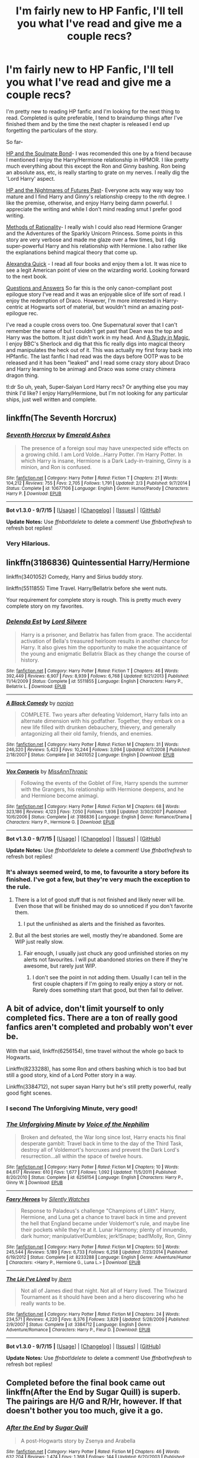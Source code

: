 #+TITLE: I'm fairly new to HP Fanfic, I'll tell you what I've read and give me a couple recs?

* I'm fairly new to HP Fanfic, I'll tell you what I've read and give me a couple recs?
:PROPERTIES:
:Author: TentacledFreak
:Score: 9
:DateUnix: 1441949536.0
:DateShort: 2015-Sep-11
:FlairText: Request
:END:
I'm pretty new to reading HP fanfic and I'm looking for the next thing to read. Completed is quite preferable, I tend to braindump things after I've finished them and by the time the next chapter is released I end up forgetting the particulars of the story.

So far-

[[http://keiramarcos.com/fan-fiction-index/harry-potter/harry-potter-the-soulmate-bond/][HP and the Soulmate Bond]]- I was recomended this one by a friend because I mentioned I enjoy the Harry/Hermione relationship in HPMOR. I like pretty much everything about this except the Ron and Ginny bashing. Ron being an absolute ass, etc, is really starting to grate on my nerves. I really dig the 'Lord Harry' aspect.

[[https://www.fanfiction.net/s/2636963/1/Harry-Potter-and-the-Nightmares-of-Futures-Past][HP and the Nightmares of Futures Past]]- Everyone acts way way way too mature and I find Harry and Ginny's relationship creepy to the nth degree. I like the premise, otherwise, and enjoy Harry being damn powerful. I appreciate the writing and while I don't mind reading smut I prefer good writing.

[[http://hpmor.com/][Methods of Rationality]]- I really wish I could also read Hermione Granger and the Adventures of the Sparkly Unicorn Princess. Some points in this story are very verbose and made me glaze over a few times, but I dig super-powerful Harry and his relationship with Hermione. I also rather like the explanations behind magical theory that come up.

[[https://www.fanfiction.net/u/1374917/Inverarity][Alexandra Quick]] - I read all four books and enjoy them a lot. It was nice to see a legit American point of view on the wizarding world. Looking forward to the next book.

[[https://www.fanfiction.net/s/3954448/1/Questions-and-Answers][Questions and Answers]] So far this is the only canon-compliant post epilogue story I've read and it was an enjoyable slice of life sort of read. I enjoy the redemption of Draco. However, I'm more interested in Harry-centric at Hogwarts sort of material, but wouldn't mind an amazing post-epilogue rec.

I've read a couple cross overs too. One Supernatural xover that I can't remember the name of but I couldn't get past that Dean was the top and Harry was the bottom. It just didn't work in my head. And [[https://www.fanfiction.net/s/7578572/1/A-Study-in-Magic][A Study in Magic]], I enjoy BBC's Sherlock and dig that this fic really digs into magical theory and manipulates the heck out of it. This was actually my first foray back into HPfanfic. The last fanfic I had read was the days before OOTP was to be released and it has been "leaked" and I read some crazy story about Draco and Harry learning to be animagi and Draco was some crazy chimera dragon thing.

tl:dr So uh, yeah, Super-Saiyan Lord Harry recs? Or anything else you may think I'd like? I enjoy Harry/Hermione, but I'm not looking for any particular ships, just well written and complete.


** linkffn(The Seventh Horcrux)
:PROPERTIES:
:Score: 9
:DateUnix: 1441970961.0
:DateShort: 2015-Sep-11
:END:

*** [[http://www.fanfiction.net/s/10677106/1/][*/Seventh Horcrux/*]] by [[https://www.fanfiction.net/u/4112736/Emerald-Ashes][/Emerald Ashes/]]

#+begin_quote
  The presence of a foreign soul may have unexpected side effects on a growing child. I am Lord Volde...Harry Potter. I'm Harry Potter. In which Harry is insane, Hermione is a Dark Lady-in-training, Ginny is a minion, and Ron is confused.
#+end_quote

^{/Site/: [[http://www.fanfiction.net/][fanfiction.net]] *|* /Category/: Harry Potter *|* /Rated/: Fiction T *|* /Chapters/: 21 *|* /Words/: 104,212 *|* /Reviews/: 755 *|* /Favs/: 2,705 *|* /Follows/: 1,791 *|* /Updated/: 2/3 *|* /Published/: 9/7/2014 *|* /Status/: Complete *|* /id/: 10677106 *|* /Language/: English *|* /Genre/: Humor/Parody *|* /Characters/: Harry P. *|* /Download/: [[http://www.p0ody-files.com/ff_to_ebook/mobile/makeEpub.php?id=10677106][EPUB]]}

--------------

*Bot v1.3.0 - 9/7/15* *|* [[[https://github.com/tusing/reddit-ffn-bot/wiki/Usage][Usage]]] | [[[https://github.com/tusing/reddit-ffn-bot/wiki/Changelog][Changelog]]] | [[[https://github.com/tusing/reddit-ffn-bot/issues/][Issues]]] | [[[https://github.com/tusing/reddit-ffn-bot/][GitHub]]]

*Update Notes:* Use /ffnbot!delete/ to delete a comment! Use /ffnbot!refresh/ to refresh bot replies!
:PROPERTIES:
:Author: FanfictionBot
:Score: 2
:DateUnix: 1441971012.0
:DateShort: 2015-Sep-11
:END:


*** Very Hilarious.
:PROPERTIES:
:Score: 2
:DateUnix: 1442005262.0
:DateShort: 2015-Sep-12
:END:


** linkffn(3186836) Quintessential Harry/Hermione

linkffn(3401052) Comedy, Harry and Sirius buddy story.

linkffn(5511855) Time Travel. Harry/Bellatrix before she went nuts.

Your requirement for complete story is rough. This is pretty much every complete story on my favorites.
:PROPERTIES:
:Author: howtopleaseme
:Score: 6
:DateUnix: 1441950307.0
:DateShort: 2015-Sep-11
:END:

*** [[http://www.fanfiction.net/s/5511855/1/][*/Delenda Est/*]] by [[https://www.fanfiction.net/u/116880/Lord-Silvere][/Lord Silvere/]]

#+begin_quote
  Harry is a prisoner, and Bellatrix has fallen from grace. The accidental activation of Bella's treasured heirloom results in another chance for Harry. It also gives him the opportunity to make the acquaintance of the young and enigmatic Bellatrix Black as they change the course of history.
#+end_quote

^{/Site/: [[http://www.fanfiction.net/][fanfiction.net]] *|* /Category/: Harry Potter *|* /Rated/: Fiction T *|* /Chapters/: 46 *|* /Words/: 392,449 *|* /Reviews/: 6,907 *|* /Favs/: 8,939 *|* /Follows/: 6,768 *|* /Updated/: 9/21/2013 *|* /Published/: 11/14/2009 *|* /Status/: Complete *|* /id/: 5511855 *|* /Language/: English *|* /Characters/: Harry P., Bellatrix L. *|* /Download/: [[http://www.p0ody-files.com/ff_to_ebook/mobile/makeEpub.php?id=5511855][EPUB]]}

--------------

[[http://www.fanfiction.net/s/3401052/1/][*/A Black Comedy/*]] by [[https://www.fanfiction.net/u/649528/nonjon][/nonjon/]]

#+begin_quote
  COMPLETE. Two years after defeating Voldemort, Harry falls into an alternate dimension with his godfather. Together, they embark on a new life filled with drunken debauchery, thievery, and generally antagonizing all their old family, friends, and enemies.
#+end_quote

^{/Site/: [[http://www.fanfiction.net/][fanfiction.net]] *|* /Category/: Harry Potter *|* /Rated/: Fiction M *|* /Chapters/: 31 *|* /Words/: 246,320 *|* /Reviews/: 5,423 *|* /Favs/: 10,244 *|* /Follows/: 3,094 *|* /Updated/: 4/7/2008 *|* /Published/: 2/18/2007 *|* /Status/: Complete *|* /id/: 3401052 *|* /Language/: English *|* /Download/: [[http://www.p0ody-files.com/ff_to_ebook/mobile/makeEpub.php?id=3401052][EPUB]]}

--------------

[[http://www.fanfiction.net/s/3186836/1/][*/Vox Corporis/*]] by [[https://www.fanfiction.net/u/659787/MissAnnThropic][/MissAnnThropic/]]

#+begin_quote
  Following the events of the Goblet of Fire, Harry spends the summer with the Grangers, his relationship with Hermione deepens, and he and Hermione become animagi.
#+end_quote

^{/Site/: [[http://www.fanfiction.net/][fanfiction.net]] *|* /Category/: Harry Potter *|* /Rated/: Fiction M *|* /Chapters/: 68 *|* /Words/: 323,186 *|* /Reviews/: 4,123 *|* /Favs/: 7,050 *|* /Follows/: 1,936 *|* /Updated/: 3/30/2007 *|* /Published/: 10/6/2006 *|* /Status/: Complete *|* /id/: 3186836 *|* /Language/: English *|* /Genre/: Romance/Drama *|* /Characters/: Harry P., Hermione G. *|* /Download/: [[http://www.p0ody-files.com/ff_to_ebook/mobile/makeEpub.php?id=3186836][EPUB]]}

--------------

*Bot v1.3.0 - 9/7/15* *|* [[[https://github.com/tusing/reddit-ffn-bot/wiki/Usage][Usage]]] | [[[https://github.com/tusing/reddit-ffn-bot/wiki/Changelog][Changelog]]] | [[[https://github.com/tusing/reddit-ffn-bot/issues/][Issues]]] | [[[https://github.com/tusing/reddit-ffn-bot/][GitHub]]]

*Update Notes:* Use /ffnbot!delete/ to delete a comment! Use /ffnbot!refresh/ to refresh bot replies!
:PROPERTIES:
:Author: FanfictionBot
:Score: 2
:DateUnix: 1441950367.0
:DateShort: 2015-Sep-11
:END:


*** It's always seemed weird, to me, to favourite a story before its finished. I've got a few, but they're very much the exception to the rule.
:PROPERTIES:
:Author: Slindish
:Score: 1
:DateUnix: 1441968012.0
:DateShort: 2015-Sep-11
:END:

**** There is a lot of good stuff that is not finished and likely never will be. Even those that will be finished may do so unnoticed if you don't favorite them.
:PROPERTIES:
:Author: hchan1
:Score: 5
:DateUnix: 1441974567.0
:DateShort: 2015-Sep-11
:END:

***** I put the unfinished as alerts and the finished as favorites.
:PROPERTIES:
:Author: cavelioness
:Score: 2
:DateUnix: 1441990437.0
:DateShort: 2015-Sep-11
:END:


**** But all the best stories are well, mostly they're abandoned. Some are WIP just really slow.
:PROPERTIES:
:Author: howtopleaseme
:Score: 2
:DateUnix: 1442012188.0
:DateShort: 2015-Sep-12
:END:

***** Fair enough, I usually just chuck any good unfinished stories on my alerts not favourites. I will put abandoned stories on there if they're awesome, but rarely just WIP.
:PROPERTIES:
:Author: Slindish
:Score: 1
:DateUnix: 1442023598.0
:DateShort: 2015-Sep-12
:END:

****** I don't see the point in not adding them. Usually I can tell in the first couple chapters if I'm going to really enjoy a story or not. Rarely does something start that good, but then fail to deliver.
:PROPERTIES:
:Author: howtopleaseme
:Score: 1
:DateUnix: 1442024383.0
:DateShort: 2015-Sep-12
:END:


** A bit of advice, don't limit yourself to only completed fics. There are a ton of really good fanfics aren't completed and probably won't ever be.

With that said, linkffn(6256154), time travel without the whole go back to Hogwarts.

Linkffn(8233288), has some Ron and others bashing which is too bad but still a good story, kind of a Lord Potter story in a way.

Linkffn(3384712), not super sayan Harry but he's still pretty powerful, really good fight scenes.
:PROPERTIES:
:Author: AGrainOfDust
:Score: 4
:DateUnix: 1441954332.0
:DateShort: 2015-Sep-11
:END:

*** I second The Unforgiving Minute, very good!
:PROPERTIES:
:Score: 2
:DateUnix: 1442005250.0
:DateShort: 2015-Sep-12
:END:


*** [[http://www.fanfiction.net/s/6256154/1/][*/The Unforgiving Minute/*]] by [[https://www.fanfiction.net/u/1508866/Voice-of-the-Nephilim][/Voice of the Nephilim/]]

#+begin_quote
  Broken and defeated, the War long since lost, Harry enacts his final desperate gambit: Travel back in time to the day of the Third Task, destroy all of Voldemort's horcruxes and prevent the Dark Lord's resurrection...all within the space of twelve hours.
#+end_quote

^{/Site/: [[http://www.fanfiction.net/][fanfiction.net]] *|* /Category/: Harry Potter *|* /Rated/: Fiction M *|* /Chapters/: 10 *|* /Words/: 84,617 *|* /Reviews/: 610 *|* /Favs/: 1,677 *|* /Follows/: 1,092 *|* /Updated/: 11/5/2011 *|* /Published/: 8/20/2010 *|* /Status/: Complete *|* /id/: 6256154 *|* /Language/: English *|* /Characters/: Harry P., Ginny W. *|* /Download/: [[http://www.p0ody-files.com/ff_to_ebook/mobile/makeEpub.php?id=6256154][EPUB]]}

--------------

[[http://www.fanfiction.net/s/8233288/1/][*/Faery Heroes/*]] by [[https://www.fanfiction.net/u/4036441/Silently-Watches][/Silently Watches/]]

#+begin_quote
  Response to Paladeus's challenge "Champions of Lilith". Harry, Hermione, and Luna get a chance to travel back in time and prevent the hell that England became under Voldemort's rule, and maybe line their pockets while they're at it. Lunar Harmony; plenty of innuendo, dark humor; manipulative!Dumbles; jerk!Snape; bad!Molly, Ron, Ginny
#+end_quote

^{/Site/: [[http://www.fanfiction.net/][fanfiction.net]] *|* /Category/: Harry Potter *|* /Rated/: Fiction M *|* /Chapters/: 50 *|* /Words/: 245,544 *|* /Reviews/: 5,189 *|* /Favs/: 6,733 *|* /Follows/: 6,258 *|* /Updated/: 7/23/2014 *|* /Published/: 6/19/2012 *|* /Status/: Complete *|* /id/: 8233288 *|* /Language/: English *|* /Genre/: Adventure/Humor *|* /Characters/: <Harry P., Hermione G., Luna L.> *|* /Download/: [[http://www.p0ody-files.com/ff_to_ebook/mobile/makeEpub.php?id=8233288][EPUB]]}

--------------

[[http://www.fanfiction.net/s/3384712/1/][*/The Lie I've Lived/*]] by [[https://www.fanfiction.net/u/940359/jbern][/jbern/]]

#+begin_quote
  Not all of James died that night. Not all of Harry lived. The Triwizard Tournament as it should have been and a hero discovering who he really wants to be.
#+end_quote

^{/Site/: [[http://www.fanfiction.net/][fanfiction.net]] *|* /Category/: Harry Potter *|* /Rated/: Fiction M *|* /Chapters/: 24 *|* /Words/: 234,571 *|* /Reviews/: 4,220 *|* /Favs/: 8,376 *|* /Follows/: 3,829 *|* /Updated/: 5/28/2009 *|* /Published/: 2/9/2007 *|* /Status/: Complete *|* /id/: 3384712 *|* /Language/: English *|* /Genre/: Adventure/Romance *|* /Characters/: Harry P., Fleur D. *|* /Download/: [[http://www.p0ody-files.com/ff_to_ebook/mobile/makeEpub.php?id=3384712][EPUB]]}

--------------

*Bot v1.3.0 - 9/7/15* *|* [[[https://github.com/tusing/reddit-ffn-bot/wiki/Usage][Usage]]] | [[[https://github.com/tusing/reddit-ffn-bot/wiki/Changelog][Changelog]]] | [[[https://github.com/tusing/reddit-ffn-bot/issues/][Issues]]] | [[[https://github.com/tusing/reddit-ffn-bot/][GitHub]]]

*Update Notes:* Use /ffnbot!delete/ to delete a comment! Use /ffnbot!refresh/ to refresh bot replies!
:PROPERTIES:
:Author: FanfictionBot
:Score: 1
:DateUnix: 1441954401.0
:DateShort: 2015-Sep-11
:END:


** Completed before the final book came out linkffn(After the End by Sugar Quill) is superb. The pairings are H/G and R/Hr, however. If that doesn't bother you too much, give it a go.
:PROPERTIES:
:Author: mlcor87
:Score: 3
:DateUnix: 1442000352.0
:DateShort: 2015-Sep-12
:END:

*** [[http://www.fanfiction.net/s/282139/1/][*/After the End/*]] by [[https://www.fanfiction.net/u/62739/Sugar-Quill][/Sugar Quill/]]

#+begin_quote
  A post-Hogwarts story by Zsenya and Arabella
#+end_quote

^{/Site/: [[http://www.fanfiction.net/][fanfiction.net]] *|* /Category/: Harry Potter *|* /Rated/: Fiction M *|* /Chapters/: 46 *|* /Words/: 632,204 *|* /Reviews/: 1,474 *|* /Favs/: 1,368 *|* /Follows/: 144 *|* /Updated/: 6/20/2003 *|* /Published/: 5/12/2001 *|* /id/: 282139 *|* /Language/: English *|* /Genre/: Romance *|* /Download/: [[http://www.p0ody-files.com/ff_to_ebook/mobile/makeEpub.php?id=282139][EPUB]]}

--------------

*Bot v1.3.0 - 9/7/15* *|* [[[https://github.com/tusing/reddit-ffn-bot/wiki/Usage][Usage]]] | [[[https://github.com/tusing/reddit-ffn-bot/wiki/Changelog][Changelog]]] | [[[https://github.com/tusing/reddit-ffn-bot/issues/][Issues]]] | [[[https://github.com/tusing/reddit-ffn-bot/][GitHub]]]

*Update Notes:* Use /ffnbot!delete/ to delete a comment! Use /ffnbot!refresh/ to refresh bot replies!
:PROPERTIES:
:Author: FanfictionBot
:Score: 1
:DateUnix: 1442000405.0
:DateShort: 2015-Sep-12
:END:


** [[http://fp.fanficauthors.net/Harry_Potter_and_the_Last_Horcrux_final/index/]]

I'm a fan of this one. One of the best H/Hr, IMHO.
:PROPERTIES:
:Author: deirox
:Score: 2
:DateUnix: 1441975651.0
:DateShort: 2015-Sep-11
:END:


** Since you have a dual interest in Powerful!Harry and Harry/Hermione ships, I recommend

linkffn(9036071) and linkffn(10937871)
:PROPERTIES:
:Author: MeijiHao
:Score: 3
:DateUnix: 1441971392.0
:DateShort: 2015-Sep-11
:END:

*** [[http://www.fanfiction.net/s/9036071/1/][*/With Strength of Steel Wings/*]] by [[https://www.fanfiction.net/u/717542/AngelaStarCat][/AngelaStarCat/]]

#+begin_quote
  A young Harry Potter, abandoned on the streets, is taken in by a man with a mysterious motive. When his new muggle tattoo suddenly animates, he is soon learning forbidden magic and planning to infiltrate the wizarding world on behalf of the "ordinary" people. But nothing is ever that black and white. (Runes, Blood Magic, Parseltongue, Slytherin!Harry) (SEE NOTE 1st Chapter)
#+end_quote

^{/Site/: [[http://www.fanfiction.net/][fanfiction.net]] *|* /Category/: Harry Potter *|* /Rated/: Fiction M *|* /Chapters/: 38 *|* /Words/: 719,300 *|* /Reviews/: 1,537 *|* /Favs/: 2,008 *|* /Follows/: 2,419 *|* /Updated/: 6/4 *|* /Published/: 2/22/2013 *|* /id/: 9036071 *|* /Language/: English *|* /Genre/: Adventure/Angst *|* /Characters/: Harry P., Hermione G., Draco M., Fawkes *|* /Download/: [[http://www.p0ody-files.com/ff_to_ebook/mobile/makeEpub.php?id=9036071][EPUB]]}

--------------

[[http://www.fanfiction.net/s/10937871/1/][*/Blindness/*]] by [[https://www.fanfiction.net/u/717542/AngelaStarCat][/AngelaStarCat/]]

#+begin_quote
  Harry Potter is not standing up in his crib when the Killing Curse strikes him, and the cursed scar has far more terrible consequences. But some souls will not be broken by horrible circumstance. Some people won't let the world drag them down. Strong men rise from such beginnings, and powerful gifts can be gained in terrible curses. (HP/HG, Scientist!Harry)
#+end_quote

^{/Site/: [[http://www.fanfiction.net/][fanfiction.net]] *|* /Category/: Harry Potter *|* /Rated/: Fiction M *|* /Chapters/: 16 *|* /Words/: 94,591 *|* /Reviews/: 844 *|* /Favs/: 2,160 *|* /Follows/: 2,795 *|* /Updated/: 3/18 *|* /Published/: 1/1 *|* /id/: 10937871 *|* /Language/: English *|* /Genre/: Adventure/Friendship *|* /Characters/: Harry P., Hermione G. *|* /Download/: [[http://www.p0ody-files.com/ff_to_ebook/mobile/makeEpub.php?id=10937871][EPUB]]}

--------------

*Bot v1.3.0 - 9/7/15* *|* [[[https://github.com/tusing/reddit-ffn-bot/wiki/Usage][Usage]]] | [[[https://github.com/tusing/reddit-ffn-bot/wiki/Changelog][Changelog]]] | [[[https://github.com/tusing/reddit-ffn-bot/issues/][Issues]]] | [[[https://github.com/tusing/reddit-ffn-bot/][GitHub]]]

*Update Notes:* Use /ffnbot!delete/ to delete a comment! Use /ffnbot!refresh/ to refresh bot replies!
:PROPERTIES:
:Author: FanfictionBot
:Score: 2
:DateUnix: 1441971425.0
:DateShort: 2015-Sep-11
:END:


*** I second Blindness!

Imma go read the other one.
:PROPERTIES:
:Score: 2
:DateUnix: 1442005230.0
:DateShort: 2015-Sep-12
:END:


** All H/Hr or unpaired, because that's most of what I've read. I try to avoid anything that self-consciously "bashes" anything else.

/With Malice Aforethought/: One of the better canon-style sixth-year fics I've read, though it rushes to the conclusion a little faster than it ought to. linkffn(With Malice Aforethought)

/Harry Potter and the Last Horcrux/ and /Harry Potter and the Years of Rebellion/: Great dialogue, world building, characterization, writing---basically everything except concision. /Years of Rebellion/ embodies a lot of what eventually became "Independent Harry" cliches, but it does them extremely well. It's unfinished and will probably never be finished, but the space from the start of the thing to Hogwarts is the size of most fanfics and filled with action and novelty.

/The Last Horcrux/ is much more disciplined and dark (and completed); the second half wanders a little, and I could do without the goblin subplot, but it's fun to watch a good writer wander. They're both on [[http://fp.fanficauthors.net][Fanfic Authors]].

/The Golden Age/ is an extremely bizarre, unsettling, and convincing story, which I think is all I can say about it without giving anything away. linkffn(3682339)
:PROPERTIES:
:Author: danfiction
:Score: 1
:DateUnix: 1441956433.0
:DateShort: 2015-Sep-11
:END:

*** [[http://www.fanfiction.net/s/2527087/1/][*/With Malice Aforethought/*]] by [[https://www.fanfiction.net/u/870951/SPSmith][/SPSmith/]]

#+begin_quote
  In the five years of his life amongst wizards, Harry had seen malice first hand. The desire to cause another harm, without excuse or justification. Voldemort exemplified malice, his followers practiced it religiously. Now in his sixteenth year, Harry Pott
#+end_quote

^{/Site/: [[http://www.fanfiction.net/][fanfiction.net]] *|* /Category/: Harry Potter *|* /Rated/: Fiction T *|* /Chapters/: 19 *|* /Words/: 119,500 *|* /Reviews/: 86 *|* /Favs/: 162 *|* /Follows/: 45 *|* /Updated/: 8/25/2005 *|* /Published/: 8/9/2005 *|* /Status/: Complete *|* /id/: 2527087 *|* /Language/: English *|* /Genre/: Adventure/Drama *|* /Characters/: Harry P., Hermione G. *|* /Download/: [[http://www.p0ody-files.com/ff_to_ebook/mobile/makeEpub.php?id=2527087][EPUB]]}

--------------

[[http://www.fanfiction.net/s/3682339/1/][*/The Golden Age/*]] by [[https://www.fanfiction.net/u/352534/Arsinoe-de-Blassenville][/Arsinoe de Blassenville/]]

#+begin_quote
  Post DH. In the wake of victory, Harry struggles with life, love, and the reform of the British wizarding world. He learns that life is complex, and that happy endings are fleeting. Chapter 24- Dreams: The Unicorn in Kensington Gardens
#+end_quote

^{/Site/: [[http://www.fanfiction.net/][fanfiction.net]] *|* /Category/: Harry Potter *|* /Rated/: Fiction T *|* /Chapters/: 24 *|* /Words/: 97,015 *|* /Reviews/: 1,009 *|* /Favs/: 467 *|* /Follows/: 215 *|* /Updated/: 4/21/2008 *|* /Published/: 7/26/2007 *|* /Status/: Complete *|* /id/: 3682339 *|* /Language/: English *|* /Genre/: Drama *|* /Characters/: Harry P., Hermione G. *|* /Download/: [[http://www.p0ody-files.com/ff_to_ebook/mobile/makeEpub.php?id=3682339][EPUB]]}

--------------

*Bot v1.3.0 - 9/7/15* *|* [[[https://github.com/tusing/reddit-ffn-bot/wiki/Usage][Usage]]] | [[[https://github.com/tusing/reddit-ffn-bot/wiki/Changelog][Changelog]]] | [[[https://github.com/tusing/reddit-ffn-bot/issues/][Issues]]] | [[[https://github.com/tusing/reddit-ffn-bot/][GitHub]]]

*Update Notes:* Use /ffnbot!delete/ to delete a comment! Use /ffnbot!refresh/ to refresh bot replies!
:PROPERTIES:
:Author: FanfictionBot
:Score: 1
:DateUnix: 1441956460.0
:DateShort: 2015-Sep-11
:END:


** Here's a list of oneshots that I really recommend you read, as well as a few longer stories that I think you'd like.

linkffn(10921110;4396574;4389875;4726291;6975743;4903653;7864670;6815334;3120832)

These stories are all short, but they're all good and they should give you an idea of the breadth of options there are. I didn't discover some types of fanfiction until several months after I started reading, and this should let you avoid that mistake.

linkffn(3384712;5077573)

The Lie I've Lived is by a writer who's now a published author, and has a powerful yet believable Harry. It's not Harry/Hermione, but the romance sub-plot isn't that large and meshes nicely with the main storyline. It's in first-person, but the writing is very high-quality and it's reminiscent of canon.

Runemaster has a few minor plot holes, but it's much more of a classic Powerful!Harry story. I think you'd enjoy it a lot, based on the stories you mentioned earlier.
:PROPERTIES:
:Author: waylandertheslayer
:Score: 1
:DateUnix: 1442004272.0
:DateShort: 2015-Sep-12
:END:

*** [[http://www.fanfiction.net/s/3120832/1/][*/Some Say/*]] by [[https://www.fanfiction.net/u/455104/Eraina][/Eraina/]]

#+begin_quote
  Post book 7. Snape is good, but now he's dead, killed in the final battle of the wizarding war. Despite much controversy, a memorial was erected for him on the Hogwarts grounds...a very special memorial. In fact, some say...
#+end_quote

^{/Site/: [[http://www.fanfiction.net/][fanfiction.net]] *|* /Category/: Harry Potter *|* /Rated/: Fiction K *|* /Words/: 2,665 *|* /Reviews/: 49 *|* /Favs/: 104 *|* /Follows/: 10 *|* /Published/: 8/24/2006 *|* /Status/: Complete *|* /id/: 3120832 *|* /Language/: English *|* /Genre/: Tragedy/Humor *|* /Characters/: Severus S. *|* /Download/: [[http://www.p0ody-files.com/ff_to_ebook/mobile/makeEpub.php?id=3120832][EPUB]]}

--------------

[[http://www.fanfiction.net/s/4396574/1/][*/The Wendell That Wasn't/*]] by [[https://www.fanfiction.net/u/188153/opalish][/opalish/]]

#+begin_quote
  The true story of how Harry and Ginny's kids got their names. Really, it's all Snape's fault. Crackfic oneshot.
#+end_quote

^{/Site/: [[http://www.fanfiction.net/][fanfiction.net]] *|* /Category/: Harry Potter *|* /Rated/: Fiction K+ *|* /Words/: 1,814 *|* /Reviews/: 443 *|* /Favs/: 2,303 *|* /Follows/: 223 *|* /Published/: 7/15/2008 *|* /Status/: Complete *|* /id/: 4396574 *|* /Language/: English *|* /Genre/: Humor *|* /Characters/: Ginny W., Harry P. *|* /Download/: [[http://www.p0ody-files.com/ff_to_ebook/mobile/makeEpub.php?id=4396574][EPUB]]}

--------------

[[http://www.fanfiction.net/s/4726291/1/][*/Eternal Return/*]] by [[https://www.fanfiction.net/u/745409/Silver-Pard][/Silver Pard/]]

#+begin_quote
  For the Greater Good. Harry understands this.
#+end_quote

^{/Site/: [[http://www.fanfiction.net/][fanfiction.net]] *|* /Category/: Harry Potter *|* /Rated/: Fiction K+ *|* /Words/: 4,283 *|* /Reviews/: 339 *|* /Favs/: 1,587 *|* /Follows/: 237 *|* /Published/: 12/19/2008 *|* /Status/: Complete *|* /id/: 4726291 *|* /Language/: English *|* /Genre/: Horror *|* /Characters/: Harry P., Voldemort *|* /Download/: [[http://www.p0ody-files.com/ff_to_ebook/mobile/makeEpub.php?id=4726291][EPUB]]}

--------------

[[http://www.fanfiction.net/s/10921110/1/][*/Welcome to Hufflepuff!/*]] by [[https://www.fanfiction.net/u/4788805/The-Sinister-Man][/The Sinister Man/]]

#+begin_quote
  It's 1991, and eight newly Sorted wizards and witches are about to start their first night in House Hufflepuff. There'll be singing and camaraderie and macaroons and only a little bit of screaming. Arguably AU.
#+end_quote

^{/Site/: [[http://www.fanfiction.net/][fanfiction.net]] *|* /Category/: Harry Potter *|* /Rated/: Fiction K+ *|* /Words/: 2,943 *|* /Reviews/: 9 *|* /Favs/: 22 *|* /Follows/: 4 *|* /Published/: 12/26/2014 *|* /Status/: Complete *|* /id/: 10921110 *|* /Language/: English *|* /Genre/: Horror/Humor *|* /Download/: [[http://www.p0ody-files.com/ff_to_ebook/mobile/makeEpub.php?id=10921110][EPUB]]}

--------------

[[http://www.fanfiction.net/s/5077573/1/][*/RuneMaster/*]] by [[https://www.fanfiction.net/u/397906/Tigerman][/Tigerman/]]

#+begin_quote
  In third year, Harry decided to quit Divination, following Hermione. Having to take a substitute course, he end up choosing Ancient Runes and find himself to be quite gifted. Smart Harry. Slightly manipulative. Rated M for later subjects and language.
#+end_quote

^{/Site/: [[http://www.fanfiction.net/][fanfiction.net]] *|* /Category/: Harry Potter *|* /Rated/: Fiction M *|* /Chapters/: 18 *|* /Words/: 149,721 *|* /Reviews/: 3,250 *|* /Favs/: 10,349 *|* /Follows/: 4,465 *|* /Updated/: 12/30/2009 *|* /Published/: 5/21/2009 *|* /Status/: Complete *|* /id/: 5077573 *|* /Language/: English *|* /Genre/: Adventure/Humor *|* /Characters/: Harry P., Luna L. *|* /Download/: [[http://www.p0ody-files.com/ff_to_ebook/mobile/makeEpub.php?id=5077573][EPUB]]}

--------------

[[http://www.fanfiction.net/s/7864670/1/][*/Mandragora/*]] by [[https://www.fanfiction.net/u/2713680/NothingPretentious][/NothingPretentious/]]

#+begin_quote
  Consider the curiously humanoid mandrake root, or mandragora. It is hideously ugly, deadly dangerous, and a powerful restorative. Why would anything else matter? * * A tale of horror. Please review. * *
#+end_quote

^{/Site/: [[http://www.fanfiction.net/][fanfiction.net]] *|* /Category/: Harry Potter *|* /Rated/: Fiction T *|* /Words/: 1,449 *|* /Reviews/: 131 *|* /Favs/: 483 *|* /Follows/: 58 *|* /Published/: 2/23/2012 *|* /Status/: Complete *|* /id/: 7864670 *|* /Language/: English *|* /Genre/: Horror/Tragedy *|* /Characters/: P. Sprout *|* /Download/: [[http://www.p0ody-files.com/ff_to_ebook/mobile/makeEpub.php?id=7864670][EPUB]]}

--------------

[[http://www.fanfiction.net/s/3384712/1/][*/The Lie I've Lived/*]] by [[https://www.fanfiction.net/u/940359/jbern][/jbern/]]

#+begin_quote
  Not all of James died that night. Not all of Harry lived. The Triwizard Tournament as it should have been and a hero discovering who he really wants to be.
#+end_quote

^{/Site/: [[http://www.fanfiction.net/][fanfiction.net]] *|* /Category/: Harry Potter *|* /Rated/: Fiction M *|* /Chapters/: 24 *|* /Words/: 234,571 *|* /Reviews/: 4,220 *|* /Favs/: 8,376 *|* /Follows/: 3,829 *|* /Updated/: 5/28/2009 *|* /Published/: 2/9/2007 *|* /Status/: Complete *|* /id/: 3384712 *|* /Language/: English *|* /Genre/: Adventure/Romance *|* /Characters/: Harry P., Fleur D. *|* /Download/: [[http://www.p0ody-files.com/ff_to_ebook/mobile/makeEpub.php?id=3384712][EPUB]]}

--------------

[[http://www.fanfiction.net/s/6815334/1/][*/Case 129/*]] by [[https://www.fanfiction.net/u/1613119/Silens-Cursor][/Silens Cursor/]]

#+begin_quote
  Three investigators. Two suspects. One murder. Nothing that special... or at least that's what they thought. Winner of the DLP February Dark Arts competition.
#+end_quote

^{/Site/: [[http://www.fanfiction.net/][fanfiction.net]] *|* /Category/: Harry Potter *|* /Rated/: Fiction T *|* /Words/: 9,577 *|* /Reviews/: 76 *|* /Favs/: 357 *|* /Follows/: 58 *|* /Published/: 3/11/2011 *|* /Status/: Complete *|* /id/: 6815334 *|* /Language/: English *|* /Genre/: Mystery/Tragedy *|* /Characters/: Harry P., Daphne G. *|* /Download/: [[http://www.p0ody-files.com/ff_to_ebook/mobile/makeEpub.php?id=6815334][EPUB]]}

--------------

[[http://www.fanfiction.net/s/6975743/1/][*/Tête à tête With Tom/*]] by [[https://www.fanfiction.net/u/438533/knuckz][/knuckz/]]

#+begin_quote
  It's easy to cheat on tests when you have a very knowledgeable Dark Lord only a mind's connection away. Oneshot. Winner of the DLP April Humor Competition!
#+end_quote

^{/Site/: [[http://www.fanfiction.net/][fanfiction.net]] *|* /Category/: Harry Potter *|* /Rated/: Fiction T *|* /Words/: 2,064 *|* /Reviews/: 217 *|* /Favs/: 854 *|* /Follows/: 188 *|* /Published/: 5/8/2011 *|* /Status/: Complete *|* /id/: 6975743 *|* /Language/: English *|* /Genre/: Humor *|* /Characters/: Harry P., Voldemort *|* /Download/: [[http://www.p0ody-files.com/ff_to_ebook/mobile/makeEpub.php?id=6975743][EPUB]]}

--------------

*Bot v1.3.0 - 9/7/15* *|* [[[https://github.com/tusing/reddit-ffn-bot/wiki/Usage][Usage]]] | [[[https://github.com/tusing/reddit-ffn-bot/wiki/Changelog][Changelog]]] | [[[https://github.com/tusing/reddit-ffn-bot/issues/][Issues]]] | [[[https://github.com/tusing/reddit-ffn-bot/][GitHub]]]

*Update Notes:* Use /ffnbot!delete/ to delete a comment! Use /ffnbot!refresh/ to refresh bot replies!
:PROPERTIES:
:Author: FanfictionBot
:Score: 1
:DateUnix: 1442004349.0
:DateShort: 2015-Sep-12
:END:


*** [[http://www.fanfiction.net/s/4903653/1/][*/In which Snape befriends an old grey donkey/*]] by [[https://www.fanfiction.net/u/783424/Plenty-O-Custard][/Plenty O'Custard/]]

#+begin_quote
  Crossover: Harry Potter x Winnie-the-Pooh. In which Snape befriends an old grey donkey, and life is gloomy, as usual. Snape and Eeyore gen.
#+end_quote

^{/Site/: [[http://www.fanfiction.net/][fanfiction.net]] *|* /Category/: Harry Potter + Winnie-the-Pooh Crossover *|* /Rated/: Fiction K *|* /Words/: 1,796 *|* /Reviews/: 134 *|* /Favs/: 295 *|* /Follows/: 28 *|* /Published/: 3/5/2009 *|* /Status/: Complete *|* /id/: 4903653 *|* /Language/: English *|* /Genre/: Friendship/Family *|* /Characters/: Severus S. *|* /Download/: [[http://www.p0ody-files.com/ff_to_ebook/mobile/makeEpub.php?id=4903653][EPUB]]}

--------------

[[http://www.fanfiction.net/s/4389875/1/][*/Gossip Queens/*]] by [[https://www.fanfiction.net/u/188153/opalish][/opalish/]]

#+begin_quote
  After the war, Neville and Harry meet up to mock people and get drunk. It's a good life. Post-DH oneshot crackfic.
#+end_quote

^{/Site/: [[http://www.fanfiction.net/][fanfiction.net]] *|* /Category/: Harry Potter *|* /Rated/: Fiction K+ *|* /Words/: 1,210 *|* /Reviews/: 406 *|* /Favs/: 1,612 *|* /Follows/: 166 *|* /Published/: 7/12/2008 *|* /Status/: Complete *|* /id/: 4389875 *|* /Language/: English *|* /Genre/: Humor *|* /Characters/: Harry P., Neville L. *|* /Download/: [[http://www.p0ody-files.com/ff_to_ebook/mobile/makeEpub.php?id=4389875][EPUB]]}

--------------

*Bot v1.3.0 - 9/7/15* *|* [[[https://github.com/tusing/reddit-ffn-bot/wiki/Usage][Usage]]] | [[[https://github.com/tusing/reddit-ffn-bot/wiki/Changelog][Changelog]]] | [[[https://github.com/tusing/reddit-ffn-bot/issues/][Issues]]] | [[[https://github.com/tusing/reddit-ffn-bot/][GitHub]]]

*Update Notes:* Use /ffnbot!delete/ to delete a comment! Use /ffnbot!refresh/ to refresh bot replies!
:PROPERTIES:
:Author: FanfictionBot
:Score: 1
:DateUnix: 1442004366.0
:DateShort: 2015-Sep-12
:END:


** I've read this a couple times; it's an all-time favourite for a unique Harry and surprisingly complex writing. Humorous.

linkao3(2679206)
:PROPERTIES:
:Author: inimically
:Score: 1
:DateUnix: 1442033521.0
:DateShort: 2015-Sep-12
:END:

*** [[http://archiveofourown.org/works/2679206][*/Warping Circumstances/*]] by [[http://archiveofourown.org/users/deritine/pseuds/deritine][/deritine/]]

#+begin_quote
  Harry gets sent back in time and across dimensions because... well, there doesn't really seem to be a reason why. Life is kind of awesome here. But Harry's full of Horcruxes and this world is ripe for the taking- he just has to prevent himself from going insane and becoming the next Dark Lord. Helpfully, he's regressed to a child.

  #+begin_example
      : speech : is Parseltongue/ speech / is mental speak
  #+end_example
#+end_quote

^{/Site/: [[http://www.archiveofourown.org/][Archive of Our Own]] *|* /Fandom/: Harry Potter - J. K. Rowling *|* /Published/: 2014-11-27 *|* /Completed/: 2014-11-27 *|* /Words/: 80952 *|* /Chapters/: 19/19 *|* /Comments/: 20 *|* /Kudos/: 267 *|* /Bookmarks/: 89 *|* /Hits/: 5626 *|* /ID/: 2679206 *|* /Download/: [[http://archiveofourown.org/][EPUB]]}

--------------

*Bot v1.3.0 - 9/7/15* *|* [[[https://github.com/tusing/reddit-ffn-bot/wiki/Usage][Usage]]] | [[[https://github.com/tusing/reddit-ffn-bot/wiki/Changelog][Changelog]]] | [[[https://github.com/tusing/reddit-ffn-bot/issues/][Issues]]] | [[[https://github.com/tusing/reddit-ffn-bot/][GitHub]]]

*Update Notes:* Use /ffnbot!delete/ to delete a comment! Use /ffnbot!refresh/ to refresh bot replies!
:PROPERTIES:
:Author: FanfictionBot
:Score: 1
:DateUnix: 1442033567.0
:DateShort: 2015-Sep-12
:END:


** [[https://www.fanfiction.net/s/7410369/1/Time-Heals-All-Wounds][Time Heals All Wounds]]. Give it a try; it's the best Hermione/Bellatrix fic I've ever read.
:PROPERTIES:
:Author: Karinta
:Score: 1
:DateUnix: 1442066147.0
:DateShort: 2015-Sep-12
:END:


** I like stories involving Ginny as a main character, because I always feel that she's a great, but underdeveloped character in the books. Here are some of my favorite Ginny stories:

Elemental Harry, linkffn(5648259)

Ginny Weasley and the Half Blood Prince, linkffn(5677867)

In the Heat of the Night, linkffn(11367427)

The Promise series, linkffn(9104885;9666944;10212593;10623014)

The World As We Knew It (and its variation), linkffn(3571753;3872862)
:PROPERTIES:
:Author: InquisitorCOC
:Score: 1
:DateUnix: 1442077984.0
:DateShort: 2015-Sep-12
:END:

*** [[http://www.fanfiction.net/s/5648259/1/][*/Elemental Harry/*]] by [[https://www.fanfiction.net/u/1208839/hermyd][/hermyd/]]

#+begin_quote
  Ginny is setting everything on fire, and Harry is calling down storms and throwing lightning out of his hands. How things would change if Harry's power was something different and he had to learn how to use it along with understanding a mysterious bond.
#+end_quote

^{/Site/: [[http://www.fanfiction.net/][fanfiction.net]] *|* /Category/: Harry Potter *|* /Rated/: Fiction T *|* /Chapters/: 12 *|* /Words/: 87,793 *|* /Reviews/: 575 *|* /Favs/: 1,160 *|* /Follows/: 876 *|* /Updated/: 12/11/2012 *|* /Published/: 1/7/2010 *|* /Status/: Complete *|* /id/: 5648259 *|* /Language/: English *|* /Genre/: Romance/Adventure *|* /Characters/: <Harry P., Ginny W.> *|* /Download/: [[http://www.p0ody-files.com/ff_to_ebook/mobile/makeEpub.php?id=5648259][EPUB]]}

--------------

[[http://www.fanfiction.net/s/9104885/1/][*/It's OK Not To Be OK (But I Promise, I'm Trying)/*]] by [[https://www.fanfiction.net/u/2365546/rayrae118][/rayrae118/]]

#+begin_quote
  First in the Promise series. AU from the end of PoA. When McGonagall finds out what Dumbledore condemned Harry to by leaving him with the Dursleys all those years ago, she is determined to do something. Now being translated into German by EliasAmyNightcorePotterGleeFan!
#+end_quote

^{/Site/: [[http://www.fanfiction.net/][fanfiction.net]] *|* /Category/: Harry Potter *|* /Rated/: Fiction T *|* /Chapters/: 29 *|* /Words/: 113,134 *|* /Reviews/: 933 *|* /Favs/: 1,354 *|* /Follows/: 876 *|* /Updated/: 9/7/2013 *|* /Published/: 3/16/2013 *|* /Status/: Complete *|* /id/: 9104885 *|* /Language/: English *|* /Genre/: Drama/Hurt/Comfort *|* /Characters/: Harry P., Ginny W. *|* /Download/: [[http://www.p0ody-files.com/ff_to_ebook/mobile/makeEpub.php?id=9104885][EPUB]]}

--------------

[[http://www.fanfiction.net/s/9666944/1/][*/Every Tear Falls Down For a Reason (But I Promise I Won't Cry For You)/*]] by [[https://www.fanfiction.net/u/2365546/rayrae118][/rayrae118/]]

#+begin_quote
  Sequel to It's OK Not To Be OK. Second in the Promise series. Harry's fifth year. A growing threat looms, a war approaches. How will Harry and his friends prepare?
#+end_quote

^{/Site/: [[http://www.fanfiction.net/][fanfiction.net]] *|* /Category/: Harry Potter *|* /Rated/: Fiction T *|* /Chapters/: 23 *|* /Words/: 118,660 *|* /Reviews/: 663 *|* /Favs/: 768 *|* /Follows/: 689 *|* /Updated/: 3/23/2014 *|* /Published/: 9/7/2013 *|* /Status/: Complete *|* /id/: 9666944 *|* /Language/: English *|* /Genre/: Drama/Angst *|* /Characters/: Harry P., Ginny W. *|* /Download/: [[http://www.p0ody-files.com/ff_to_ebook/mobile/makeEpub.php?id=9666944][EPUB]]}

--------------

[[http://www.fanfiction.net/s/3872862/1/][*/Rebuilding the World/*]] by [[https://www.fanfiction.net/u/1289587/Lady-Alinor][/Lady Alinor/]]

#+begin_quote
  What would have happened if Ginny had been the third person in the Aperio? How would it have changed things? Diversion from chapter 22, must read The World as We Knew It first. HG, AU. Abandoned.
#+end_quote

^{/Site/: [[http://www.fanfiction.net/][fanfiction.net]] *|* /Category/: Harry Potter *|* /Rated/: Fiction T *|* /Chapters/: 10 *|* /Words/: 36,356 *|* /Reviews/: 402 *|* /Favs/: 269 *|* /Follows/: 418 *|* /Updated/: 7/19/2008 *|* /Published/: 11/4/2007 *|* /id/: 3872862 *|* /Language/: English *|* /Genre/: Adventure/Suspense *|* /Characters/: Harry P., Ginny W. *|* /Download/: [[http://www.p0ody-files.com/ff_to_ebook/mobile/makeEpub.php?id=3872862][EPUB]]}

--------------

[[http://www.fanfiction.net/s/10212593/1/][*/Lights Will Guide You Home (And I Promise I Will Burn For You)/*]] by [[https://www.fanfiction.net/u/2365546/rayrae118][/rayrae118/]]

#+begin_quote
  Third in the Promise series. Harry's sixth year. How will Harry and his friends prepare to combat the Dark Lord?
#+end_quote

^{/Site/: [[http://www.fanfiction.net/][fanfiction.net]] *|* /Category/: Harry Potter *|* /Rated/: Fiction T *|* /Chapters/: 22 *|* /Words/: 100,598 *|* /Reviews/: 401 *|* /Favs/: 560 *|* /Follows/: 562 *|* /Updated/: 8/16/2014 *|* /Published/: 3/23/2014 *|* /Status/: Complete *|* /id/: 10212593 *|* /Language/: English *|* /Genre/: Drama/Angst *|* /Characters/: Harry P., Sirius B., Ginny W., Minerva M. *|* /Download/: [[http://www.p0ody-files.com/ff_to_ebook/mobile/makeEpub.php?id=10212593][EPUB]]}

--------------

[[http://www.fanfiction.net/s/10623014/1/][*/Got One Hundred Steps to Go (Tonight I'll Make it Ninety Nine)/*]] by [[https://www.fanfiction.net/u/2365546/rayrae118][/rayrae118/]]

#+begin_quote
  Last in the Promise series! The end is coming, and Harry and his friends are working hard in preparation. Of course, it's not easy when you feel like you're reading a book in which every other page is missing. How will they find the horcruxes? How can Harry hope to defeat Voldemort? Good thing he's got his friends. And Ginny. Don't forget about Ginny.
#+end_quote

^{/Site/: [[http://www.fanfiction.net/][fanfiction.net]] *|* /Category/: Harry Potter *|* /Rated/: Fiction T *|* /Chapters/: 24 *|* /Words/: 118,909 *|* /Reviews/: 431 *|* /Favs/: 453 *|* /Follows/: 513 *|* /Updated/: 1/24 *|* /Published/: 8/16/2014 *|* /Status/: Complete *|* /id/: 10623014 *|* /Language/: English *|* /Genre/: Drama/Romance *|* /Characters/: Harry P., Ginny W. *|* /Download/: [[http://www.p0ody-files.com/ff_to_ebook/mobile/makeEpub.php?id=10623014][EPUB]]}

--------------

[[http://www.fanfiction.net/s/5677867/1/][*/Ginny Weasley and the Half Blood Prince/*]] by [[https://www.fanfiction.net/u/1915468/RRFang][/RRFang/]]

#+begin_quote
  The story of "Harry Potter and the HBP", but told from the 3rd person POV of Ginny Weasley. Strictly in-canon. Suitable for anyone whom the "Harry Potter" novels themselves would be suitable for.
#+end_quote

^{/Site/: [[http://www.fanfiction.net/][fanfiction.net]] *|* /Category/: Harry Potter *|* /Rated/: Fiction K *|* /Chapters/: 29 *|* /Words/: 178,509 *|* /Reviews/: 390 *|* /Favs/: 492 *|* /Follows/: 253 *|* /Updated/: 6/8/2012 *|* /Published/: 1/18/2010 *|* /Status/: Complete *|* /id/: 5677867 *|* /Language/: English *|* /Genre/: Fantasy/Romance *|* /Characters/: Ginny W., Harry P. *|* /Download/: [[http://www.p0ody-files.com/ff_to_ebook/mobile/makeEpub.php?id=5677867][EPUB]]}

--------------

*Bot v1.3.0 - 9/7/15* *|* [[[https://github.com/tusing/reddit-ffn-bot/wiki/Usage][Usage]]] | [[[https://github.com/tusing/reddit-ffn-bot/wiki/Changelog][Changelog]]] | [[[https://github.com/tusing/reddit-ffn-bot/issues/][Issues]]] | [[[https://github.com/tusing/reddit-ffn-bot/][GitHub]]]

*Update Notes:* Use /ffnbot!delete/ to delete a comment! Use /ffnbot!refresh/ to refresh bot replies!
:PROPERTIES:
:Author: FanfictionBot
:Score: 1
:DateUnix: 1442078005.0
:DateShort: 2015-Sep-12
:END:


*** [[http://www.fanfiction.net/s/3571753/1/][*/The World As We Knew It/*]] by [[https://www.fanfiction.net/u/1289587/Lady-Alinor][/Lady Alinor/]]

#+begin_quote
  Destroy the Horcruxes---that's Harry's goal, until an Aperio throws him and two other unknown people into a world where the prophecy never existed, his parents and Sirius are alive, and Ginny went to Azkaban for opening the Chamber. Canon pairings, preDH.
#+end_quote

^{/Site/: [[http://www.fanfiction.net/][fanfiction.net]] *|* /Category/: Harry Potter *|* /Rated/: Fiction T *|* /Chapters/: 60 *|* /Words/: 178,386 *|* /Reviews/: 2,340 *|* /Favs/: 1,848 *|* /Follows/: 829 *|* /Updated/: 11/23/2007 *|* /Published/: 6/2/2007 *|* /Status/: Complete *|* /id/: 3571753 *|* /Language/: English *|* /Genre/: Adventure/Mystery *|* /Characters/: Harry P., Ginny W. *|* /Download/: [[http://www.p0ody-files.com/ff_to_ebook/mobile/makeEpub.php?id=3571753][EPUB]]}

--------------

[[http://www.fanfiction.net/s/11367427/1/][*/In the Heat of the Night/*]] by [[https://www.fanfiction.net/u/4577618/Brennus][/Brennus/]]

#+begin_quote
  The Weasleys find themselves facing imprisonment and shame after remaining loyal to a man they always trusted. Can Ginny save her parents from the horrors of Azkaban, and what will she discover about herself in the process?
#+end_quote

^{/Site/: [[http://www.fanfiction.net/][fanfiction.net]] *|* /Category/: Harry Potter *|* /Rated/: Fiction K+ *|* /Words/: 20,491 *|* /Reviews/: 59 *|* /Favs/: 162 *|* /Follows/: 68 *|* /Published/: 7/8 *|* /Status/: Complete *|* /id/: 11367427 *|* /Language/: English *|* /Genre/: Drama/Romance *|* /Characters/: <Harry P., Ginny W.> *|* /Download/: [[http://www.p0ody-files.com/ff_to_ebook/mobile/makeEpub.php?id=11367427][EPUB]]}

--------------

*Bot v1.3.0 - 9/7/15* *|* [[[https://github.com/tusing/reddit-ffn-bot/wiki/Usage][Usage]]] | [[[https://github.com/tusing/reddit-ffn-bot/wiki/Changelog][Changelog]]] | [[[https://github.com/tusing/reddit-ffn-bot/issues/][Issues]]] | [[[https://github.com/tusing/reddit-ffn-bot/][GitHub]]]

*Update Notes:* Use /ffnbot!delete/ to delete a comment! Use /ffnbot!refresh/ to refresh bot replies!
:PROPERTIES:
:Author: FanfictionBot
:Score: 1
:DateUnix: 1442078008.0
:DateShort: 2015-Sep-12
:END:


** You might like linkffn(Patron by Starfox5).
:PROPERTIES:
:Author: turbinicarpus
:Score: 1
:DateUnix: 1442114299.0
:DateShort: 2015-Sep-13
:END:


** If you like Questions and Answers, LittleBird has a full world that she's written. It's a brilliant world and if you go to her author page they're all there.
:PROPERTIES:
:Author: Lozzif
:Score: 1
:DateUnix: 1442141943.0
:DateShort: 2015-Sep-13
:END:


** linkao3(Registration by copperbadge)
:PROPERTIES:
:Author: mlcor87
:Score: 1
:DateUnix: 1442148824.0
:DateShort: 2015-Sep-13
:END:

*** [[http://archiveofourown.org/works/830080][*/Registration/*]] by [[http://archiveofourown.org/users/copperbadge/pseuds/copperbadge][/copperbadge/]]

#+begin_quote
  James roped Remus and Sirius into holding his place in line for registering Harry; when he defaults at the last minute, his friends are forced to pick Harry's name for him.
#+end_quote

^{/Site/: [[http://www.archiveofourown.org/][Archive of Our Own]] *|* /Fandom/: Harry Potter - J. K. Rowling *|* /Published/: 2003-08-26 *|* /Words/: 6320 *|* /Chapters/: 1/1 *|* /Comments/: 29 *|* /Kudos/: 881 *|* /Bookmarks/: 252 *|* /Hits/: 7024 *|* /ID/: 830080 *|* /Download/: [[http://archiveofourown.org/][EPUB]]}

--------------

*Bot v1.3.0 - 9/7/15* *|* [[[https://github.com/tusing/reddit-ffn-bot/wiki/Usage][Usage]]] | [[[https://github.com/tusing/reddit-ffn-bot/wiki/Changelog][Changelog]]] | [[[https://github.com/tusing/reddit-ffn-bot/issues/][Issues]]] | [[[https://github.com/tusing/reddit-ffn-bot/][GitHub]]]

*Update Notes:* Use /ffnbot!delete/ to delete a comment! Use /ffnbot!refresh/ to refresh bot replies!
:PROPERTIES:
:Author: FanfictionBot
:Score: 1
:DateUnix: 1442148881.0
:DateShort: 2015-Sep-13
:END:


** I don't know your particular preference, so here some of my favorites, maybe you'll enjoy it:\\
linkffn(Stranger in a Familiar Land by MerrickBelle).\\
linkffn(Newton's Third Law by Barrel of Monkeys).\\
linkffn(Rebirth by Athey).\\
linkffn(Thousands Of Reasons To Smile by brightsidetolife).\\
linkffn(Patience Rewards Itself by The Miffed Writer).\\
linkffn(A Life Once Lived by ArthursShadow).\\
linkffn(Name Confused by enchanted nightingale).\\
linkffn(Ashes to Ashes and Memories to Memories by crazhetalia).\\
linkffn(Harry Potter and the Dark's Rise by Marshall Angmar).\\
linkffn(Time to Put Your Galleons Where Your Mouth Is by Tsume Yuki).\\
linkffn(The Guardian Of Life by MissYuki1990).\\
linkffn(Metamorphose by salus gem).\\
linkffn(Fire Born by wickedlfairy17).\\
linkffn(Growing Up Black by Elvendork Nigellus).\\
linkffn(Again and Again by Athey).\\
linkffn(Born a Potter, Raised a Black).\\
linkffn(The One True King by Shara Lunison).\\
linkffn(Death of Today by Epic Solemnity).\\
linkffn(Poison Pen by GenkaiFan).\\
linkffn(Family Matters by London Man).\\
linkffn(The Things We Do For Freedom by gemlou137).
:PROPERTIES:
:Author: fiaifit
:Score: 1
:DateUnix: 1442877062.0
:DateShort: 2015-Sep-22
:END:

*** [[http://www.fanfiction.net/s/10855282/1/][*/A Life Once Lived/*]] by [[https://www.fanfiction.net/u/2364728/ArthursShadow][/ArthursShadow/]]

#+begin_quote
  She had a life once, but she doesn't remember. All she knows is the ashes and blood she tastes as she wakes up yet again - She's got one more try to get it right. Haesel hadn't quite thought of this when she'd accepted Death's 'chance to live with those she'd lost'. AU, time travel, fem!Harry, T for now? (extra info inside)
#+end_quote

^{/Site/: [[http://www.fanfiction.net/][fanfiction.net]] *|* /Category/: Harry Potter *|* /Rated/: Fiction T *|* /Chapters/: 19 *|* /Words/: 73,248 *|* /Reviews/: 280 *|* /Favs/: 665 *|* /Follows/: 892 *|* /Updated/: 8/1 *|* /Published/: 11/28/2014 *|* /id/: 10855282 *|* /Language/: English *|* /Genre/: Adventure/Romance *|* /Characters/: Harry P., Sirius B., James P., Lily Evans P. *|* /Download/: [[http://www.p0ody-files.com/ff_to_ebook/mobile/makeEpub.php?id=10855282][EPUB]]}

--------------

[[http://www.fanfiction.net/s/8483929/1/][*/Name Confused/*]] by [[https://www.fanfiction.net/u/1238080/enchanted-nightingale][/enchanted nightingale/]]

#+begin_quote
  What if Mycroft's name confused assistant was male? Harry Potter tries to shed his name and his past, taking a rare offer of anonymity while still getting to play the hero.
#+end_quote

^{/Site/: [[http://www.fanfiction.net/][fanfiction.net]] *|* /Category/: Harry Potter + Sherlock Crossover *|* /Rated/: Fiction M *|* /Chapters/: 107 *|* /Words/: 62,745 *|* /Reviews/: 2,803 *|* /Favs/: 2,832 *|* /Follows/: 3,800 *|* /Updated/: 7/17 *|* /Published/: 8/31/2012 *|* /id/: 8483929 *|* /Language/: English *|* /Genre/: Romance *|* /Characters/: Harry P., Mycroft H. *|* /Download/: [[http://www.p0ody-files.com/ff_to_ebook/mobile/makeEpub.php?id=8483929][EPUB]]}

--------------

[[http://www.fanfiction.net/s/5402147/1/][*/Death of Today/*]] by [[https://www.fanfiction.net/u/2093991/Epic-Solemnity][/Epic Solemnity/]]

#+begin_quote
  COMPLETE LV/HP: Raised in a Muggle orphanage, Harry arrives at Hogwarts a bitter boy. Unusually intelligent, he's recruited by the Unspeakables and the Death Eaters at a young age. As he grows older, he constantly has to struggle to keep his footing around a manipulative and bored Dark Lord, who fancies mind games and intellectual entertainment. (Currently being re-edited.)
#+end_quote

^{/Site/: [[http://www.fanfiction.net/][fanfiction.net]] *|* /Category/: Harry Potter *|* /Rated/: Fiction M *|* /Chapters/: 71 *|* /Words/: 500,882 *|* /Reviews/: 7,879 *|* /Favs/: 6,227 *|* /Follows/: 3,310 *|* /Updated/: 6/6/2011 *|* /Published/: 9/26/2009 *|* /Status/: Complete *|* /id/: 5402147 *|* /Language/: English *|* /Genre/: Suspense/Adventure *|* /Characters/: Voldemort, Harry P. *|* /Download/: [[http://www.p0ody-files.com/ff_to_ebook/mobile/makeEpub.php?id=5402147][EPUB]]}

--------------

[[http://www.fanfiction.net/s/8149841/1/][*/Again and Again/*]] by [[https://www.fanfiction.net/u/2328854/Athey][/Athey/]]

#+begin_quote
  The Do-Over Fic - a chance to do things again, but this time-To Get it Right. But is it really such a blessing as it appears? A jaded, darker, bitter, and tired wizard who just wants to die; but can't. A chance to learn how to live, from the most unexpected source. slytherin!harry, dark!harry, eventual slash, lv/hp
#+end_quote

^{/Site/: [[http://www.fanfiction.net/][fanfiction.net]] *|* /Category/: Harry Potter *|* /Rated/: Fiction M *|* /Chapters/: 25 *|* /Words/: 226,768 *|* /Reviews/: 3,557 *|* /Favs/: 5,662 *|* /Follows/: 5,647 *|* /Updated/: 12/18/2012 *|* /Published/: 5/25/2012 *|* /id/: 8149841 *|* /Language/: English *|* /Genre/: Mystery/Supernatural *|* /Characters/: Harry P., Voldemort, Tom R. Jr. *|* /Download/: [[http://www.p0ody-files.com/ff_to_ebook/mobile/makeEpub.php?id=8149841][EPUB]]}

--------------

[[http://www.fanfiction.net/s/5554780/1/][*/Poison Pen/*]] by [[https://www.fanfiction.net/u/1013852/GenkaiFan][/GenkaiFan/]]

#+begin_quote
  Harry has had enough of seeing his reputation shredded in the Daily Prophet and decides to do something about it. Only he decides to embrace his Slytherin side to rectify matters.
#+end_quote

^{/Site/: [[http://www.fanfiction.net/][fanfiction.net]] *|* /Category/: Harry Potter *|* /Rated/: Fiction T *|* /Chapters/: 32 *|* /Words/: 74,506 *|* /Reviews/: 8,210 *|* /Favs/: 15,667 *|* /Follows/: 6,613 *|* /Updated/: 6/21/2010 *|* /Published/: 12/3/2009 *|* /Status/: Complete *|* /id/: 5554780 *|* /Language/: English *|* /Genre/: Drama/Humor *|* /Characters/: Harry P. *|* /Download/: [[http://www.p0ody-files.com/ff_to_ebook/mobile/makeEpub.php?id=5554780][EPUB]]}

--------------

[[http://www.fanfiction.net/s/10267302/1/][*/Harry Potter and the Dark's Rise/*]] by [[https://www.fanfiction.net/u/5620268/Marshall-Angmar][/Marshall Angmar/]]

#+begin_quote
  This story chronicles the rise of Harry Potter, the right hand of the Dark Lord Voldemort. Features a dark Harry in Slytherin, from pre-hogwarts to the end of the war. Harry knew nothing of the wizarding world until a teacher from a mysterious school visited him and told him the tale of his father, catapulting him into a world of intrigue, politics and Power.
#+end_quote

^{/Site/: [[http://www.fanfiction.net/][fanfiction.net]] *|* /Category/: Harry Potter *|* /Rated/: Fiction T *|* /Chapters/: 35 *|* /Words/: 206,192 *|* /Reviews/: 860 *|* /Favs/: 985 *|* /Follows/: 884 *|* /Updated/: 3/30 *|* /Published/: 4/13/2014 *|* /Status/: Complete *|* /id/: 10267302 *|* /Language/: English *|* /Genre/: Drama/Adventure *|* /Characters/: Harry P., Voldemort, OC *|* /Download/: [[http://www.p0ody-files.com/ff_to_ebook/mobile/makeEpub.php?id=10267302][EPUB]]}

--------------

[[http://www.fanfiction.net/s/9392428/1/][*/Metamorphose/*]] by [[https://www.fanfiction.net/u/3384313/salus-gem][/salus gem/]]

#+begin_quote
  When terrorists bring Gringotts down on Harry's head he and the Malfoys escape Britain using appearance altering potions which completely changes Harry's lifestyle. They land in New York only devastation hits again...they have to deal with their new life. Gender change, Fem!Harry LM/HP, DM/AG
#+end_quote

^{/Site/: [[http://www.fanfiction.net/][fanfiction.net]] *|* /Category/: Harry Potter *|* /Rated/: Fiction M *|* /Chapters/: 53 *|* /Words/: 355,272 *|* /Reviews/: 617 *|* /Favs/: 897 *|* /Follows/: 564 *|* /Updated/: 11/5/2013 *|* /Published/: 6/15/2013 *|* /Status/: Complete *|* /id/: 9392428 *|* /Language/: English *|* /Genre/: Romance/Family *|* /Characters/: Harry P., Lucius M. *|* /Download/: [[http://www.p0ody-files.com/ff_to_ebook/mobile/makeEpub.php?id=9392428][EPUB]]}

--------------

*Bot v1.3.0 - 9/7/15* *|* [[[https://github.com/tusing/reddit-ffn-bot/wiki/Usage][Usage]]] | [[[https://github.com/tusing/reddit-ffn-bot/wiki/Changelog][Changelog]]] | [[[https://github.com/tusing/reddit-ffn-bot/issues/][Issues]]] | [[[https://github.com/tusing/reddit-ffn-bot/][GitHub]]]

*Update Notes:* Use /ffnbot!delete/ to delete a comment! Use /ffnbot!refresh/ to refresh bot replies!
:PROPERTIES:
:Author: FanfictionBot
:Score: 1
:DateUnix: 1442877193.0
:DateShort: 2015-Sep-22
:END:


*** [[http://www.fanfiction.net/s/4962090/1/][*/Thousands Of Reasons To Smile/*]] by [[https://www.fanfiction.net/u/953743/brightsidetolife][/brightsidetolife/]]

#+begin_quote
  Harry goes back in time as his eleven year old self & puts himself in the same orphanage with Tom Riddle whom is going to be starting Hogwarts; can Harry change history & Tom's P.O.V? Not Slash between Tom & Harry, SLASH involved, Cannon Universe
#+end_quote

^{/Site/: [[http://www.fanfiction.net/][fanfiction.net]] *|* /Category/: Harry Potter *|* /Rated/: Fiction T *|* /Chapters/: 54 *|* /Words/: 339,613 *|* /Reviews/: 2,012 *|* /Favs/: 1,648 *|* /Follows/: 1,767 *|* /Updated/: 8/7 *|* /Published/: 4/1/2009 *|* /id/: 4962090 *|* /Language/: English *|* /Genre/: Hurt/Comfort/Family *|* /Characters/: Harry P., Tom R. Jr. *|* /Download/: [[http://www.p0ody-files.com/ff_to_ebook/mobile/makeEpub.php?id=4962090][EPUB]]}

--------------

[[http://www.fanfiction.net/s/6428527/1/][*/Newton's Third Law/*]] by [[https://www.fanfiction.net/u/2491329/Barrel-of-Monkeys][/Barrel of Monkeys/]]

#+begin_quote
  How would the Naruto and Harry Potter worlds change if Harry was raised the traditional Hatake way?
#+end_quote

^{/Site/: [[http://www.fanfiction.net/][fanfiction.net]] *|* /Category/: Harry Potter + Naruto Crossover *|* /Rated/: Fiction M *|* /Chapters/: 49 *|* /Words/: 222,828 *|* /Reviews/: 3,535 *|* /Favs/: 2,701 *|* /Follows/: 2,930 *|* /Updated/: 8/20 *|* /Published/: 10/26/2010 *|* /id/: 6428527 *|* /Language/: English *|* /Genre/: Adventure *|* /Characters/: Harry P., Kakashi H. *|* /Download/: [[http://www.p0ody-files.com/ff_to_ebook/mobile/makeEpub.php?id=6428527][EPUB]]}

--------------

[[http://www.fanfiction.net/s/11259011/1/][*/Stranger in a Familiar Land/*]] by [[https://www.fanfiction.net/u/6784354/MerrickBelle][/MerrickBelle/]]

#+begin_quote
  Tony Stark has secrets. Despite riches and fame, he has few true friends and little life outside of Iron Man. Which is who everyone seems to want, except Pepper. Pepper hates Iron Man, but he can't change what he is. Harry Potter has no idea what life after death holds, but he can't go back, can't undo what has been done. The only way is forward, for both of them (SLASH) Harry/Tony
#+end_quote

^{/Site/: [[http://www.fanfiction.net/][fanfiction.net]] *|* /Category/: Harry Potter + Avengers Crossover *|* /Rated/: Fiction M *|* /Chapters/: 13 *|* /Words/: 107,453 *|* /Reviews/: 251 *|* /Favs/: 667 *|* /Follows/: 952 *|* /Updated/: 9/20 *|* /Published/: 5/19 *|* /id/: 11259011 *|* /Language/: English *|* /Genre/: Romance/Drama *|* /Download/: [[http://www.p0ody-files.com/ff_to_ebook/mobile/makeEpub.php?id=11259011][EPUB]]}

--------------

[[http://www.fanfiction.net/s/10610076/1/][*/Time to Put Your Galleons Where Your Mouth Is/*]] by [[https://www.fanfiction.net/u/2221413/Tsume-Yuki][/Tsume Yuki/]]

#+begin_quote
  Harry had never been able to comprehend a sibling relationship before, but he always thought he'd be great at it. Until, as Master of Death, he's reborn one Turais Rigel Black, older brother to Sirius and Regulus. (Rebirth/time travel and Master of Death Harry)
#+end_quote

^{/Site/: [[http://www.fanfiction.net/][fanfiction.net]] *|* /Category/: Harry Potter *|* /Rated/: Fiction T *|* /Chapters/: 21 *|* /Words/: 46,303 *|* /Reviews/: 2,076 *|* /Favs/: 7,679 *|* /Follows/: 3,138 *|* /Updated/: 1/14 *|* /Published/: 8/11/2014 *|* /Status/: Complete *|* /id/: 10610076 *|* /Language/: English *|* /Genre/: Family/Adventure *|* /Characters/: Harry P., Sirius B., Regulus B., Walburga B. *|* /Download/: [[http://www.p0ody-files.com/ff_to_ebook/mobile/makeEpub.php?id=10610076][EPUB]]}

--------------

[[http://www.fanfiction.net/s/10850399/1/][*/The Guardian Of Life/*]] by [[https://www.fanfiction.net/u/1257797/MissYuki1990][/MissYuki1990/]]

#+begin_quote
  After centuries of being alone, of yearning for a place he could call home, of loving and losing over and over again, he had given up and decided to spend the rest of eternity alone. But nothing had ever gone according to plan with him, so why should it work now? SLASH, MPREG, RATED M FOR A VERY GOOD REASON
#+end_quote

^{/Site/: [[http://www.fanfiction.net/][fanfiction.net]] *|* /Category/: Harry Potter + Lord of the Rings Crossover *|* /Rated/: Fiction M *|* /Chapters/: 23 *|* /Words/: 113,983 *|* /Reviews/: 136 *|* /Favs/: 636 *|* /Follows/: 269 *|* /Updated/: 12/3/2014 *|* /Published/: 11/26/2014 *|* /Status/: Complete *|* /id/: 10850399 *|* /Language/: English *|* /Genre/: Romance/Adventure *|* /Characters/: <Haldir, Harry P.> *|* /Download/: [[http://www.p0ody-files.com/ff_to_ebook/mobile/makeEpub.php?id=10850399][EPUB]]}

--------------

[[http://www.fanfiction.net/s/6486690/1/][*/Rebirth/*]] by [[https://www.fanfiction.net/u/2328854/Athey][/Athey/]]

#+begin_quote
  Two boys grow up together in an orphanage, grow powerful at school, are torn apart by death and brought back together by rebirth. Horcruxes aren't the only way to live forever. Necromancy, reincarnation, TR/HP Slash dark!Harry.
#+end_quote

^{/Site/: [[http://www.fanfiction.net/][fanfiction.net]] *|* /Category/: Harry Potter *|* /Rated/: Fiction M *|* /Chapters/: 40 *|* /Words/: 269,743 *|* /Reviews/: 2,715 *|* /Favs/: 5,036 *|* /Follows/: 3,102 *|* /Updated/: 8/16 *|* /Published/: 11/18/2010 *|* /id/: 6486690 *|* /Language/: English *|* /Genre/: Drama/Supernatural *|* /Characters/: Harry P., Voldemort, Tom R. Jr. *|* /Download/: [[http://www.p0ody-files.com/ff_to_ebook/mobile/makeEpub.php?id=6486690][EPUB]]}

--------------

[[http://www.fanfiction.net/s/6518287/1/][*/Growing Up Black/*]] by [[https://www.fanfiction.net/u/2632911/Elvendork-Nigellus][/Elvendork Nigellus/]]

#+begin_quote
  What if Harry had been rescued from the Dursleys at age six and raised as the heir of the Noble and Most Ancient, etc.? This is the story of Aries Sirius Black. AU. Part I complete. Part II in progress.
#+end_quote

^{/Site/: [[http://www.fanfiction.net/][fanfiction.net]] *|* /Category/: Harry Potter *|* /Rated/: Fiction T *|* /Chapters/: 69 *|* /Words/: 234,225 *|* /Reviews/: 4,268 *|* /Favs/: 5,705 *|* /Follows/: 5,841 *|* /Updated/: 4/18/2013 *|* /Published/: 11/30/2010 *|* /id/: 6518287 *|* /Language/: English *|* /Genre/: Family *|* /Characters/: Harry P., Sirius B. *|* /Download/: [[http://www.p0ody-files.com/ff_to_ebook/mobile/makeEpub.php?id=6518287][EPUB]]}

--------------

*Bot v1.3.0 - 9/7/15* *|* [[[https://github.com/tusing/reddit-ffn-bot/wiki/Usage][Usage]]] | [[[https://github.com/tusing/reddit-ffn-bot/wiki/Changelog][Changelog]]] | [[[https://github.com/tusing/reddit-ffn-bot/issues/][Issues]]] | [[[https://github.com/tusing/reddit-ffn-bot/][GitHub]]]

*Update Notes:* Use /ffnbot!delete/ to delete a comment! Use /ffnbot!refresh/ to refresh bot replies!
:PROPERTIES:
:Author: FanfictionBot
:Score: 1
:DateUnix: 1442877204.0
:DateShort: 2015-Sep-22
:END:


*** [[http://www.fanfiction.net/s/9199336/1/][*/Ashes to Ashes and Memories to Memories/*]] by [[https://www.fanfiction.net/u/4473318/crazhetalia][/crazhetalia/]]

#+begin_quote
  Holmes and Watson have been in 221B Baker Street for quite some time and their lives has settled into a routine, until a beautiful girl walks into their lives. The full summary inside. Please leave reviews! Fem!Harry
#+end_quote

^{/Site/: [[http://www.fanfiction.net/][fanfiction.net]] *|* /Category/: Harry Potter + Sherlock Crossover *|* /Rated/: Fiction M *|* /Chapters/: 34 *|* /Words/: 150,116 *|* /Reviews/: 302 *|* /Favs/: 550 *|* /Follows/: 719 *|* /Updated/: 6/12 *|* /Published/: 4/13/2013 *|* /id/: 9199336 *|* /Language/: English *|* /Genre/: Romance/Drama *|* /Characters/: <Harry P., Sherlock H.> <John W., Mary M.> *|* /Download/: [[http://www.p0ody-files.com/ff_to_ebook/mobile/makeEpub.php?id=9199336][EPUB]]}

--------------

[[http://www.fanfiction.net/s/10445823/1/][*/Patience Rewards Itself/*]] by [[https://www.fanfiction.net/u/5409375/The-Miffed-Writer][/The Miffed Writer/]]

#+begin_quote
  Sebastian Moran's job was simple this time; 'fix' Vernon Dursley. He was prepped to do it. He had no problem doing it. That is, until he sees an unidentified boy with no record of existence at the residence thrown out of the home. Thus, Harry Potter gains a (admittedly unconventional) family, Jim gets a protégé and Seb just hopes that Harry won't wind up quite as...off as his Dad
#+end_quote

^{/Site/: [[http://www.fanfiction.net/][fanfiction.net]] *|* /Category/: Harry Potter + Sherlock Crossover *|* /Rated/: Fiction T *|* /Chapters/: 13 *|* /Words/: 61,700 *|* /Reviews/: 644 *|* /Favs/: 1,770 *|* /Follows/: 2,487 *|* /Updated/: 8/16 *|* /Published/: 6/12/2014 *|* /id/: 10445823 *|* /Language/: English *|* /Genre/: Hurt/Comfort/Family *|* /Characters/: <J. Moriarty, Sebastian M./Seb> Harry P. *|* /Download/: [[http://www.p0ody-files.com/ff_to_ebook/mobile/makeEpub.php?id=10445823][EPUB]]}

--------------

[[http://www.fanfiction.net/s/9081608/1/][*/Fire Born/*]] by [[https://www.fanfiction.net/u/1111871/wickedlfairy17][/wickedlfairy17/]]

#+begin_quote
  Being the Master of Death was a curse, plain and simple. That had been death's intention when he 'gifted' his trinkets to the brothers three. The sound of shedding skin crackled loudly in his ear as he got up to look over his new body, he was a girl this time, maybe eight or nine years old. Time travel fic Tom RiddleX Harry potter
#+end_quote

^{/Site/: [[http://www.fanfiction.net/][fanfiction.net]] *|* /Category/: Harry Potter *|* /Rated/: Fiction M *|* /Chapters/: 8 *|* /Words/: 39,145 *|* /Reviews/: 1,489 *|* /Favs/: 3,463 *|* /Follows/: 3,996 *|* /Updated/: 8/13/2013 *|* /Published/: 3/8/2013 *|* /id/: 9081608 *|* /Language/: English *|* /Characters/: Harry P., Tom R. Jr. *|* /Download/: [[http://www.p0ody-files.com/ff_to_ebook/mobile/makeEpub.php?id=9081608][EPUB]]}

--------------

[[http://www.fanfiction.net/s/7806632/1/][*/Born a Potter, Raised a Black/*]] by [[https://www.fanfiction.net/u/3177726/lia-leigh][/lia-leigh/]]

#+begin_quote
  The Dark Lord attacks the Potters when Harry is three-years-old, and Harry ends up with adoptive parents who are loyal to Voldemort. Harry's going to end up being dark. AU, obviously. R & R. Complete as of July 24, 2012.
#+end_quote

^{/Site/: [[http://www.fanfiction.net/][fanfiction.net]] *|* /Category/: Harry Potter *|* /Rated/: Fiction T *|* /Chapters/: 18 *|* /Words/: 94,208 *|* /Reviews/: 253 *|* /Favs/: 755 *|* /Follows/: 462 *|* /Updated/: 7/24/2012 *|* /Published/: 2/4/2012 *|* /Status/: Complete *|* /id/: 7806632 *|* /Language/: English *|* /Characters/: Harry P. *|* /Download/: [[http://www.p0ody-files.com/ff_to_ebook/mobile/makeEpub.php?id=7806632][EPUB]]}

--------------

[[http://www.fanfiction.net/s/5973624/1/][*/Family Matters/*]] by [[https://www.fanfiction.net/u/2238485/London-Man][/London Man/]]

#+begin_quote
  Harry Potter-adopted by the Cullens at a young age. Now Alexander Cullen-loves his family and his life. Things are just how he wants them, until he falls for an adoptive sibling and his school decides to host the Triwizard Tournament. Slash by Frosty
#+end_quote

^{/Site/: [[http://www.fanfiction.net/][fanfiction.net]] *|* /Category/: Harry Potter + Twilight Crossover *|* /Rated/: Fiction T *|* /Chapters/: 32 *|* /Words/: 137,277 *|* /Reviews/: 133 *|* /Favs/: 1,007 *|* /Follows/: 220 *|* /Updated/: 5/16/2010 *|* /Published/: 5/15/2010 *|* /Status/: Complete *|* /id/: 5973624 *|* /Language/: English *|* /Genre/: Family/Romance *|* /Characters/: Harry P., Edward *|* /Download/: [[http://www.p0ody-files.com/ff_to_ebook/mobile/makeEpub.php?id=5973624][EPUB]]}

--------------

[[http://www.fanfiction.net/s/7805675/1/][*/The One True King/*]] by [[https://www.fanfiction.net/u/691542/Shara-Lunison][/Shara Lunison/]]

#+begin_quote
  AU Harry is James' younger brother and a jealous Slytherin who wants the Potter birthright for himself. He joins the one man who can make it happen, and willingly betrays his own blood in the process. HP/LV A twist on other-BWL/abusive Potter parents fic
#+end_quote

^{/Site/: [[http://www.fanfiction.net/][fanfiction.net]] *|* /Category/: Harry Potter *|* /Rated/: Fiction M *|* /Chapters/: 10 *|* /Words/: 44,301 *|* /Reviews/: 463 *|* /Favs/: 1,683 *|* /Follows/: 664 *|* /Updated/: 3/17/2012 *|* /Published/: 2/4/2012 *|* /Status/: Complete *|* /id/: 7805675 *|* /Language/: English *|* /Genre/: Romance *|* /Characters/: Harry P., Voldemort *|* /Download/: [[http://www.p0ody-files.com/ff_to_ebook/mobile/makeEpub.php?id=7805675][EPUB]]}

--------------

[[http://www.fanfiction.net/s/3381644/1/][*/The Things We Do For Freedom/*]] by [[https://www.fanfiction.net/u/818781/gemlou137][/gemlou137/]]

#+begin_quote
  In order to get Harry out of prison and hidden away Draco needs to get married. YaoiSlash, mpreg, wandless magic. Read warnings etc on chapters!
#+end_quote

^{/Site/: [[http://www.fanfiction.net/][fanfiction.net]] *|* /Category/: Harry Potter *|* /Rated/: Fiction M *|* /Chapters/: 17 *|* /Words/: 58,955 *|* /Reviews/: 416 *|* /Favs/: 1,099 *|* /Follows/: 281 *|* /Updated/: 10/5/2007 *|* /Published/: 2/7/2007 *|* /Status/: Complete *|* /id/: 3381644 *|* /Language/: English *|* /Genre/: Romance *|* /Characters/: Draco M., Harry P. *|* /Download/: [[http://www.p0ody-files.com/ff_to_ebook/mobile/makeEpub.php?id=3381644][EPUB]]}

--------------

*Bot v1.3.0 - 9/7/15* *|* [[[https://github.com/tusing/reddit-ffn-bot/wiki/Usage][Usage]]] | [[[https://github.com/tusing/reddit-ffn-bot/wiki/Changelog][Changelog]]] | [[[https://github.com/tusing/reddit-ffn-bot/issues/][Issues]]] | [[[https://github.com/tusing/reddit-ffn-bot/][GitHub]]]

*Update Notes:* Use /ffnbot!delete/ to delete a comment! Use /ffnbot!refresh/ to refresh bot replies!
:PROPERTIES:
:Author: FanfictionBot
:Score: 1
:DateUnix: 1442877214.0
:DateShort: 2015-Sep-22
:END:


** A few H/Hr stories for you:

Linkffn(Harry Crow by robst) - Robst is not thought highly of around here, because his writing is super trope-y, but if you like that, then he's for you. I recommended this one because Harry is powerful, but his other stories also have soul bonds, time travel, etc.

Bobmin at fanficauthors.net has a great super!Harry duet called Sunset over Britain and Sunrise over Britain. However, there is definitely Ron!bashing. Seriously, great story, but just assume Ron was replaced by an evil pod person.

I love linkffn(Notebooks and Letters by chemprof). He also has some other great H/Hr stories.

Linkffn(The End and the Beginning by muggledad) is inspired by NOFP but prevents the creepy relationship by bringing Hermione back as well.
:PROPERTIES:
:Author: rowanbrierbrook
:Score: -2
:DateUnix: 1441956878.0
:DateShort: 2015-Sep-11
:END:

*** [[http://www.fanfiction.net/s/5783428/1/][*/The End and the Beginning/*]] by [[https://www.fanfiction.net/u/1510989/muggledad][/muggledad/]]

#+begin_quote
  My stab at the Harry travels through time genre. Significant inspiration from "HP & Nightmares of Futures Past" with a twist. Harry/Hermione
#+end_quote

^{/Site/: [[http://www.fanfiction.net/][fanfiction.net]] *|* /Category/: Harry Potter *|* /Rated/: Fiction M *|* /Chapters/: 14 *|* /Words/: 144,392 *|* /Reviews/: 1,404 *|* /Favs/: 3,641 *|* /Follows/: 2,151 *|* /Updated/: 7/24/2011 *|* /Published/: 2/28/2010 *|* /Status/: Complete *|* /id/: 5783428 *|* /Language/: English *|* /Genre/: Romance/Adventure *|* /Characters/: <Harry P., Hermione G.> Sirius B., Minerva M. *|* /Download/: [[http://www.p0ody-files.com/ff_to_ebook/mobile/makeEpub.php?id=5783428][EPUB]]}

--------------

[[http://www.fanfiction.net/s/3867175/1/][*/Notebooks and Letters/*]] by [[https://www.fanfiction.net/u/769110/chem-prof][/chem prof/]]

#+begin_quote
  The ‘true' version of Books 5, 6, and 7, as told by Hermione to her daughter years later, using her old journals and letters between her and Harry.
#+end_quote

^{/Site/: [[http://www.fanfiction.net/][fanfiction.net]] *|* /Category/: Harry Potter *|* /Rated/: Fiction M *|* /Chapters/: 40 *|* /Words/: 296,330 *|* /Reviews/: 2,078 *|* /Favs/: 1,445 *|* /Follows/: 578 *|* /Updated/: 11/28/2008 *|* /Published/: 10/31/2007 *|* /Status/: Complete *|* /id/: 3867175 *|* /Language/: English *|* /Genre/: Drama/Romance *|* /Characters/: Harry P., Hermione G. *|* /Download/: [[http://www.p0ody-files.com/ff_to_ebook/mobile/makeEpub.php?id=3867175][EPUB]]}

--------------

[[http://www.fanfiction.net/s/8186071/1/][*/Harry Crow/*]] by [[https://www.fanfiction.net/u/1451358/robst][/robst/]]

#+begin_quote
  What will happen when a goblin-raised Harry arrives at Hogwarts. A Harry who has received training, already knows the prophecy and has no scar. With the backing of the goblin nation and Hogwarts herself. Complete.
#+end_quote

^{/Site/: [[http://www.fanfiction.net/][fanfiction.net]] *|* /Category/: Harry Potter *|* /Rated/: Fiction T *|* /Chapters/: 106 *|* /Words/: 737,006 *|* /Reviews/: 24,866 *|* /Favs/: 13,328 *|* /Follows/: 11,434 *|* /Updated/: 6/8/2014 *|* /Published/: 6/5/2012 *|* /Status/: Complete *|* /id/: 8186071 *|* /Language/: English *|* /Characters/: <Harry P., Hermione G.> *|* /Download/: [[http://www.p0ody-files.com/ff_to_ebook/mobile/makeEpub.php?id=8186071][EPUB]]}

--------------

*Bot v1.3.0 - 9/7/15* *|* [[[https://github.com/tusing/reddit-ffn-bot/wiki/Usage][Usage]]] | [[[https://github.com/tusing/reddit-ffn-bot/wiki/Changelog][Changelog]]] | [[[https://github.com/tusing/reddit-ffn-bot/issues/][Issues]]] | [[[https://github.com/tusing/reddit-ffn-bot/][GitHub]]]

*Update Notes:* Use /ffnbot!delete/ to delete a comment! Use /ffnbot!refresh/ to refresh bot replies!
:PROPERTIES:
:Author: FanfictionBot
:Score: 1
:DateUnix: 1441956914.0
:DateShort: 2015-Sep-11
:END:


** You'll probably like anything on FF by muggledad or chemprof. Also linkffn(Harry Potter and the Fifth Element)
:PROPERTIES:
:Author: midasgoldentouch
:Score: -1
:DateUnix: 1442005658.0
:DateShort: 2015-Sep-12
:END:

*** [[http://www.fanfiction.net/s/4098039/1/][*/Harry Potter & The Fifth Element/*]] by [[https://www.fanfiction.net/u/815807/bexis1][/bexis1/]]

#+begin_quote
  Sixth year fic. Examines H/Hr in context of his unwanted wealth and fame, and her need for independence. H struggles for magical control over a mysterious, powerful fifth element, receives an inheritance and has a dalliance that ends in disaster.
#+end_quote

^{/Site/: [[http://www.fanfiction.net/][fanfiction.net]] *|* /Category/: Harry Potter *|* /Rated/: Fiction M *|* /Chapters/: 88 *|* /Words/: 1,387,825 *|* /Reviews/: 797 *|* /Favs/: 1,374 *|* /Follows/: 1,326 *|* /Updated/: 7/4 *|* /Published/: 2/26/2008 *|* /Status/: Complete *|* /id/: 4098039 *|* /Language/: English *|* /Genre/: Adventure/Romance *|* /Characters/: Harry P., Hermione G. *|* /Download/: [[http://www.p0ody-files.com/ff_to_ebook/mobile/makeEpub.php?id=4098039][EPUB]]}

--------------

*Bot v1.3.0 - 9/7/15* *|* [[[https://github.com/tusing/reddit-ffn-bot/wiki/Usage][Usage]]] | [[[https://github.com/tusing/reddit-ffn-bot/wiki/Changelog][Changelog]]] | [[[https://github.com/tusing/reddit-ffn-bot/issues/][Issues]]] | [[[https://github.com/tusing/reddit-ffn-bot/][GitHub]]]

*Update Notes:* Use /ffnbot!delete/ to delete a comment! Use /ffnbot!refresh/ to refresh bot replies!
:PROPERTIES:
:Author: FanfictionBot
:Score: 1
:DateUnix: 1442005690.0
:DateShort: 2015-Sep-12
:END:
